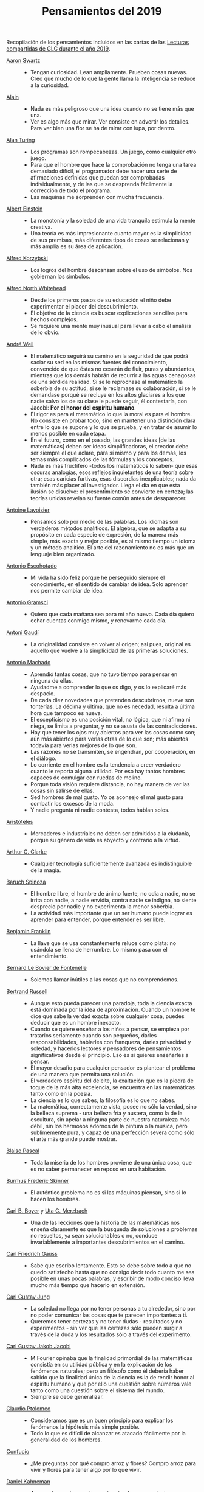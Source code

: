 #+TITLE: Pensamientos del 2019

Recopilación de los pensamientos incluidos en las cartas de las
[[https://github.com/jaalonso/Lecturas_GLC#lecturas-del-a%C3%B1o-2019][Lecturas compartidas de GLC durante el año 2019]].

+ [[https://es.wikipedia.org/wiki/Aaron_Swartz][Aaron Swartz]] ::
  + Tengan curiosidad. Lean ampliamente. Prueben cosas nuevas. Creo que mucho de
    lo que la gente llama la inteligencia se reduce a la curiosidad.

+ [[https://es.wikipedia.org/wiki/Alain][Alain]] ::
  + Nada es más peligroso que una idea cuando no se tiene más que una.
  + Ver es algo más que mirar. Ver consiste en advertir los detalles. Para ver bien
    una flor se ha de mirar con lupa, por dentro.

+ [[https://es.wikipedia.org/wiki/Alan_Turing][Alan Turing]] ::
  + Los programas son rompecabezas. Un juego, como cualquier otro juego.
  + Para que el hombre que hace la comprobación no tenga una tarea demasiado
    difícil, el programador debe hacer una serie de afirmaciones definidas que
    puedan ser comprobadas individualmente, y de las que se desprenda fácilmente
    la corrección de todo el programa.
  + Las máquinas me sorprenden con mucha frecuencia.

+ [[https://es.wikipedia.org/wiki/Albert_Einstein][Albert Einstein]] ::
  + La monotonía y la soledad de una vida tranquila estimula la mente creativa.
  + Una teoría es más impresionante cuanto mayor es la simplicidad de sus
    premisas, más diferentes tipos de cosas se relacionan y más amplia es su área
    de aplicación.

+ [[https://es.wikipedia.org/wiki/Alfred_Korzybski][Alfred Korzybski]] ::
  + Los logros del hombre descansan sobre el uso de símbolos. Nos gobiernan los
    símbolos.

+ [[https://es.wikipedia.org/wiki/Alfred_North_Whitehead][Alfred North Whitehead]] ::
  + Desde los primeros pasos de su educación el niño debe experimentar el placer
    del descubrimiento.
  + El objetivo de la ciencia es buscar explicaciones sencillas para hechos
    complejos.
  + Se requiere una mente muy inusual para llevar a cabo el análisis de lo obvio.

+ [[https://es.wikipedia.org/wiki/Andr%C3%A9_Weil][André Weil]] ::
  + El matemático seguirá su camino en la seguridad de que podrá saciar su sed en
    las mismas fuentes del conocimiento, convencido de que éstas no cesarán de
    fluir, puras y abundantes, mientras que los demás habrán de recurrir a las aguas
    cenagosas de una sórdida realidad. Si se le reprochase al matemático la soberbia
    de su actitud, si se le reclamase su colaboración, si se le demandase porqué se
    recluye en los altos glaciares a los que nadie salvo los de su clase le puede
    seguir, él contestaría, con Jacobi: *Por el honor del espíritu humano*.
  + El rigor es para el matemático lo que la moral es para el hombre. No consiste
    en probar todo, sino en mantener una distinción clara entre lo que se supone y
    lo que se prueba, y en tratar de asumir lo menos posible en cada etapa.
  + En el futuro, como en el pasado, las grandes ideas [de las matemáticas] deben
    ser ideas simplificadoras, el creador debe ser siempre el que aclare, para sí
    mismo y para los demás, los temas más complicados de las fórmulas y los
    conceptos.
  + Nada es más fructífero -todos los matemáticos lo saben- que esas oscuras
    analogías, esos reflejos inquietantes de una teoría sobre otra; esas caricias
    furtivas, esas discordias inexplicables; nada da también más placer al
    investigador. Llega el día en que esta ilusión se disuelve: el presentimiento
    se convierte en certeza; las teorías unidas revelan su fuente común antes de
    desaparecer.

+ [[https://es.wikipedia.org/wiki/Antoine_Lavoisier][Antoine Lavoisier]] ::
  + Pensamos solo por medio de las palabras. Los idiomas son verdaderos métodos
    analíticos. El álgebra, que se adapta a su propósito en cada especie de
    expresión, de la manera más simple, más exacta y mejor posible, es al mismo
    tiempo un idioma y un método analítico. El arte del razonamiento no es más que
    un lenguaje bien organizado.

+ [[https://es.wikipedia.org/wiki/Antonio_Escohotado][Antonio Escohotado]] ::
  + Mi vida ha sido feliz porque he perseguido siempre el conocimiento, en el
    sentido de cambiar de idea. Solo aprender nos permite cambiar de idea.

+ [[https://es.wikipedia.org/wiki/Antonio_Gramsci][Antonio Gramsci]] ::
  + Quiero que cada mañana sea para mi año nuevo. Cada día quiero echar
    cuentas conmigo mismo, y renovarme cada día.

+ [[https://es.wikipedia.org/wiki/Antoni_Gaud%C3%AD][Antoni Gaudí]] ::
  + La originalidad consiste en volver al origen; así pues, original es aquello que
    vuelve a la simplicidad de las primeras soluciones.

+ [[https://es.wikipedia.org/wiki/Antonio_Machado][Antonio Machado]] ::
  + Aprendió tantas cosas, que no tuvo tiempo para pensar en ninguna de
    ellas.
  + Ayudadme a comprender lo que os digo, y os lo explicaré más despacio.
  + De cada diez novedades que pretenden descubrirnos, nueve son
    tonterías. La décima y última, que no es necedad, resulta a última
    hora que tampoco es nueva.
  + El escepticismo es una posición vital, no lógica, que ni afirma ni niega, se
    limita a preguntar, y no se asusta de las contradicciones.
  + Hay que tener los ojos muy abiertos para ver las cosas como son; aún más
    abiertos para verlas otras de lo que son; más abiertos todavía para verlas
    mejores de lo que son.
  + Las razones no se transmiten, se engendran, por cooperación, en el diálogo.
  + Lo corriente en el hombre es la tendencia a creer verdadero cuanto le reporta
    alguna utilidad. Por eso hay tantos hombres capaces de comulgar con ruedas de
    molino.
  + Porque toda visión requiere distancia, no hay manera de ver las cosas
    sin salirse de ellas.
  + Sed hombres de mal gusto. Yo os aconsejo el mal gusto para combatir
    los excesos de la moda.
  + Y nadie pregunta ni nadie contesta, todos hablan solos.

+ [[https://es.wikipedia.org/wiki/Arist%C3%B3teles][Aristóteles]] ::
  + Mercaderes e industriales no deben ser admitidos a la ciudanía, porque su
    género de vida es abyecto y contrario a la virtud.

+ [[https://es.wikipedia.org/wiki/Arthur_C._Clarke][Arthur C. Clarke]] ::
  + Cualquier tecnología suficientemente avanzada es indistinguible de la magia.

+ [[https://es.wikipedia.org/wiki/Baruch_Spinoza][Baruch Spinoza]] ::
  + El hombre libre, el hombre de ánimo fuerte, no odia a nadie, no se irrita con
    nadie, a nadie envidia, contra nadie se indigna, no siente desprecio por nadie y
    no experimenta la menor soberbia.
  + La actividad más importante que un ser humano puede lograr es aprender para
    entender, porque entender es ser libre.

+ [[https://es.wikipedia.org/wiki/Benjamin_Franklin][Benjamin Franklin]] ::
  + La llave que se usa constantemente reluce como plata: no usándola se llena de
    herrumbre. Lo mismo pasa con el entendimiento.

+ [[https://es.wikipedia.org/wiki/Bernard_Le_Bovier_de_Fontenelle][Bernard Le Bovier de Fontenelle]] ::
  + Solemos llamar inútiles a las cosas que no comprendemos.

+ [[https://es.wikipedia.org/wiki/Bertrand_Russell][Bertrand Russell]] ::
  + Aunque esto pueda parecer una paradoja, toda la ciencia exacta está dominada
    por la idea de aproximación. Cuando un hombre te dice que sabe la verdad
    exacta sobre cualquier cosa, puedes deducir que es un hombre inexacto.
  + Cuando se quiere enseñar a los niños a pensar, se empieza por tratarlos
    seriamente cuando son pequeños, darles responsabilidades, hablarles con
    franqueza, darles privacidad y soledad, y hacerlos lectores y pensadores de
    pensamientos significativos desde el principio. Eso es si quieres enseñarles a
    pensar.
  + El mayor desafío para cualquier pensador es plantear el problema de una
    manera que permita una solución.
  + El verdadero espíritu del deleite, la exaltación que es la piedra de toque
    de la más alta excelencia, se encuentra en las matemáticas tanto como en la
    poesía.
  + La ciencia es lo que sabes, la filosofía es lo que no sabes.
  + La matemática, correctamente vista, posee no sólo la verdad, sino la belleza
    suprema - una belleza fría y austera, como la de la escultura, sin apelar a
    ninguna parte de nuestra naturaleza más débil, sin los hermosos adornos de la
    pintura o la música, pero sublimemente pura, y capaz de una perfección severa
    como sólo el arte más grande puede mostrar.

+ [[https://es.wikipedia.org/wiki/Blaise_Pascal][Blaise Pascal]] ::
  + Toda la miseria de los hombres proviene de una única cosa, que es no saber
    permanecer en reposo en una habitación.

+ [[https://es.wikipedia.org/wiki/Burrhus_Frederic_Skinner][Burrhus Frederic Skinner]] ::
  + El auténtico problema no es si las máquinas piensan, sino si lo hacen los
    hombres.

+ [[https://es.wikipedia.org/wiki/Carl_Benjamin_Boyer][Carl B. Boyer]] y [[https://en.wikipedia.org/wiki/Uta_Merzbach][Uta C. Merzbach]] ::
  + Una de las lecciones que la historia de las matemáticas nos enseña claramente
    es que la búsqueda de soluciones a problemas no resueltos, ya sean
    solucionables o no, conduce invariablemente a importantes descubrimientos en
    el camino.

+ [[https://es.wikipedia.org/wiki/Carl_Friedrich_Gauss][Carl Friedrich Gauss]] ::
  + Sabe que escribo lentamente. Esto se debe sobre todo a que no quedo satisfecho
    hasta que no consigo decir todo cuanto me sea posible en unas pocas palabras, y
    escribir de modo conciso lleva mucho más tiempo que hacerlo en extensión.

+ [[https://es.wikipedia.org/wiki/Carl_Gustav_Jung][Carl Gustav Jung]] ::
  + La soledad no llega por no tener personas a tu alrededor, sino por no poder
    comunicar las cosas que te parecen importantes a ti.
  + Queremos tener certezas y no tener dudas - resultados y no experimentos - sin
    ver que las certezas sólo pueden surgir a través de la duda y los resultados
    sólo a través del experimento.

+ [[https://es.wikipedia.org/wiki/Carl_Gustav_Jakob_Jacobi][Carl Gustav Jakob Jacobi]] ::
  + M Fourier opinaba que la finalidad primordial de las matemáticas consistía
    en su utilidad pública y en la explicación de los fenómenos naturales; pero un
    filósofo como él debería haber sabido que la finalidad única de la ciencia es la
    de rendir honor al espíritu humano y que por ello una cuestión sobre números
    vale tanto como una cuestión sobre el sistema del mundo.
  + Siempre se debe generalizar.

+ [[https://es.wikipedia.org/wiki/Claudio_Ptolomeo][Claudio Ptolomeo]] ::
  + Consideramos que es un buen principio para explicar los fenómenos la hipótesis
    más simple posible.
  + Todo lo que es difícil de alcanzar es atacado fácilmente por la generalidad de
    los hombres.

+ [[https://es.wikipedia.org/wiki/Confucio][Confucio]] ::
  + ¿Me preguntas por qué compro arroz y flores? Compro arroz para vivir y flores
    para tener algo por lo que vivir.

+ [[https://es.wikipedia.org/wiki/Daniel_Kahneman][Daniel Kahneman]] ::
  + A menudo nuestro cerebro racionaliza los pensamientos automáticos y los
    presenta como el fruto de un razonamiento elaborado. Pero son historias que nos
    inventamos para justificar decisiones que en realidad son fruto de nuestros
    prejuicios. Es una forma de engañarnos.

+ [[https://es.wikipedia.org/wiki/David_Hilbert][David Hilbert]] ::
  + Un problema matemático debería ser difícil para seducirnos, pero no
    completamente inaccesible, para que no se burle de nuestros esfuerzos. Debería
    ser para nosotros una guía en el laberíntico camino hacia las verdades ocultas
    y, en última instancia, un recordatorio de nuestro placer en la solución
    exitosa.
  + Una teoría matemática no debe considerarse completa hasta que la hayas dejado
    tan clara que puedas explicársela al primer hombre con el que te encuentres en
    la calle.

+ [[https://es.wikipedia.org/wiki/David_Hume][David Hume]] ::
  + Cada solución da pie a una nueva pregunta.

+ [[https://es.wikipedia.org/wiki/Denis_Diderot][Denis Diderot]] ::
  + Cuidado con el hombre que habla de poner las cosas en orden. Poner las
    cosas en orden siempre significa poner las cosas bajo su control.
  + Las frases concisas son como clavos afilados que clavan la verdad en nuestra
    memoria.
  + Una idiotez común es creer que el que tiene más clientes es el más
    hábil.

+ [[https://es.wikipedia.org/wiki/Donald_Knuth][Donald Knuth]] ::
  + El proceso de preparación de programas para una computadora digital es
    especialmente atractivo, no solo porque puede ser gratificante económica y
    científicamente, sino también porque puede ser una experiencia estética muy
    parecida a la composición de poesía o música.
  + El verdadero problema es que los programadores han pasado demasiado tiempo
    preocupándose por la eficiencia en los lugares equivocados y en los momentos
    equivocados; la optimización prematura es la raíz de todo mal (o al menos la
    mayor parte) en la programación.
  + Hemos visto que la programación de computadoras es un arte, porque aplica el
    conocimiento acumulado al mundo, porque requiere habilidad e ingenio, y
    especialmente porque produce objetos de belleza. Un programador que se vea
    inconscientemente como un artista disfrutará de lo que hace y lo haremos
    mejor.
  + La diferencia entre el arte y la ciencia es que la ciencia es lo que la gente
    entiende lo suficientemente bien como para explicarle a una computadora. Todo
    lo demás es arte.
  + La mejor teoría está inspirada en la práctica. La mejor práctica está
    inspirada en la teoría.

+ [[https://es.wikipedia.org/wiki/Edsger_Dijkstra][Edsger Dijkstra]] ::
  + Es imposible afinar un lápiz con una cuchilla desafilada. Es igualmente inútil
    tratar de hacerlo con diez.

+ [[https://es.wikipedia.org/wiki/Elbert_Hubbard][Elbert Hubbard]] ::
  + Las inteligencias poco capaces se interesan en lo extraordinario; las
    inteligencias poderosas en las cosas ordinarias.

+ [[https://es.wikipedia.org/wiki/%C3%89lie_Cartan][Elie Cartan]] ::
  + Más que ninguna otra ciencia, las matemáticas se desarrollan a través de una
    secuencia de abstracciones sucesivas. El deseo de evitar errores obliga a
    los matemáticos a encontrar y aislar la esencia de los problemas y las
    entidades consideradas. Llevado al extremo, este procedimiento justifica la
    conocida broma de que un matemático es un científico que no sabe lo que dice
    ni si existe o no lo que dice.

+ [[https://es.wikipedia.org/wiki/Emmy_Noether][Emmy Noether]] ::
  + Si pudiéramos ser educados dejando al margen lo que la gente piense o deje de
    pensar, y teniendo en cuenta solo lo que en principio es bueno o malo, ¡qué
    diferente sería todo!

+ [[https://es.wikipedia.org/wiki/Epicteto][Epicteto]] ::
  + No nos perturban las cosas sino las opiniones que de ellas tenemos.

+ [[https://es.wikipedia.org/wiki/Eric_Temple_Bell][Eric Temple Bell]] ::
  + "Obvio" es la palabra más peligrosa en matemáticas.
  + Uno de los aspectos más atractivos de las matemáticas es que sus paradojas
    más complejas se convierten en hermosas teorías.

+ [[https://es.wikipedia.org/wiki/Errico_Malatesta][Errico Malatesta]] ::
  + A los anarquistas les compete la especial misión de ser custodios celosos de la
    libertad, contra los aspirantes al poder y contra la posible tiranía de las
    mayorías.

+ [[https://es.wikipedia.org/wiki/Eug%C3%A8ne_Ionesco][Eugène Ionesco]] ::
  + No es la respuesta lo que nos ilumina, sino la pregunta.

+ [[https://es.wikipedia.org/wiki/Francis_Bacon][Francis Bacon]] ::
  + Los primeros y más antiguos investigadores de la verdad solían arrojar su
    conocimiento en aforismos, o en frases cortas, dispersas y no metódicas.

+ [[https://en.wikipedia.org/wiki/G._H._Hardy][G. H. Hardy]] ::
  + Los jóvenes deben probar los teoremas, los viejos deben escribir libros.

+ [[https://es.wikipedia.org/wiki/Galileo_Galilei][Galileo Galilei]] ::
  + Nunca me he encontrado con alguien tan ignorante de quien no pudiese aprender
    algo.

+ [[https://en.wikipedia.org/wiki/Gian-Carlo_Rota][Gian-Carlo Rota]] ::
  + El ejemplo más común de belleza en matemáticas es un paso brillante en una
    prueba que de otra manera no sería distinguida. Un teorema hermoso puede no
    ser bendecido con una prueba igualmente hermosa; con frecuencia aparecen
    teoremas hermosos con pruebas feas. Cuando a un teorema hermoso le falta una
    prueba hermosa, los matemáticos intentan proporcionar nuevas pruebas que
    coincidan con la belleza del teorema, con éxito variable. Sin embargo, es
    imposible encontrar pruebas hermosas de teoremas que no sean
    hermosos.
  + La lógica matemática no trata de la verdad, sino del juego de la verdad.

+ [[https://en.wikipedia.org/wiki/Georg_Gottlob][Georg Gottlob]] ::
  + La ciencia de la computación es la continuación de la lógica por otros
    medios.

+ [[https://es.wikipedia.org/wiki/George_P%C3%B3lya][George Pólya]] ::
  + El necio ve el principio, el sabio el final.
  + El sabio empieza por el final, el necio termina en el principio.
  + Hay que conjeturar el teorema matemático antes de probarlo: hay que planificar
    la idea de la prueba antes de completar los detalles. Hay que combinar las
    observaciones y seguir analogías: hay que intentarlo y volverlo a intentar. El
    resultado del trabajo creativo del matemático es el razonamiento demostrativo,
    una prueba; pero la prueba es descubierta por el razonamiento plausible, por la
    suposición.
  + Las matemáticas consisten en contenido y conocimiento. ¿Qué es el conocimiento
    en matemáticas? La capacidad de resolver problemas.
  + Quien mal comprende, mal responde.
  + Resolver problemas es una habilidad práctica como, digamos, nadar. Adquirimos
    cualquier habilidad práctica por imitación y práctica.
  + Resolver problemas se puede considerar como la actividad humana más
    característica.
  + Según el viento, la vela. Según la tela, el traje.
  + Si el fin perseguido no está claro en nuestra mente, perderemos fácilmente
    el camino y abandonaremos el problema.
  + Un gran descubrimiento resuelve un gran problema pero hay un grano de
    descubrimiento en la solución de cualquier problema. Su problema puede ser
    modesto; pero si desafía su curiosidad y pone en juego sus facultades
    inventivas, y si lo resuelve por sus propios medios, puede experimentar la
    tensión y disfrutar del triunfo del descubrimiento.

+ [[https://es.wikipedia.org/wiki/Gottfried_Leibniz][Gottfried Leibniz]] ::
  + Dos cosas son idénticas si una puede ser sustituida por la otra sin afectar
    la verdad.
  + En el ámbito del espíritu, busca la claridad; en el mundo material, busca la
    utilidad.
  + Incluso en los juegos de niños hay cosas para interesar al matemático más
    grande.
  + La música es el placer que experimenta la mente humana al contar sin darse
    cuenta de que está contando.

+ [[https://es.wikipedia.org/wiki/Gottlob_Frege][Gottlob Frege]] ::
  + El objetivo de la prueba es, de hecho, no sólo poner la verdad de una
    proposición más allá de toda duda, sino también darnos una idea de la
    dependencia de una verdad con respecto a otra. Después de habernos convencido
    de que una roca es inamovible, al intentar moverla sin éxito, queda la siguiente
    pregunta, ¿qué es lo que lo sostiene de forma tan segura?
  + Realmente vale la pena inventar un nuevo símbolo si podemos eliminar no pocas
    dificultades lógicas y asegurar el rigor de las pruebas. Pero muchos
    matemáticos parecen tener tan poca sensación de pureza lógica y precisión que
    usarán una palabra que significa tres o cuatro cosas diferentes, antes de
    tomar la terrible decisión de inventar una nueva palabra.

+ [[https://es.wikipedia.org/wiki/Gregory_Chaitin][Gregory Chaitin]] ::
  + En cierto modo, las matemáticas no son el arte de responder preguntas
    matemáticas, es el arte de hacer las preguntas correctas, las preguntas que te
    dan una idea, las que te guían en direcciones interesantes, las que se
    conectan con muchas otras preguntas interesantes, las que tienen hermosas
    respuestas.

+ [[https://es.wikipedia.org/wiki/Haemin_Sunim][Haemin Sunim]] ::
  + Si no cambiamos por nosotros mismos, entonces el mundo nos obligará a
    cambiar, lo cual es más doloroso. El cambio es necesario para nuestro
    crecimiento espiritual.
  + Si quiero convencer a alguien, primero escucho con atención. Incluso si
    tengo razón, no se convencerá hasta que se sienta escuchado y respetado.

+ [[https://es.wikipedia.org/wiki/Hecato_de_Rodas][Hecato de Rodas]] ::
  + Si dejas de esperar, dejarás de temer.

+ [[https://es.wikipedia.org/wiki/Henri_Bergson][Henri Bergson]] ::
  + Lo que hacemos depende de lo que somos; pero debe añadirse que somos, en
    cierta medida, lo que hacemos y que nos creamos continuamente a nosotros
    mismos.

+ [[https://es.wikipedia.org/wiki/Henri_Poincar%C3%A9][Henri Poincaré]] ::
  + El sentimiento de la belleza matemática, de la armonía de los números y de
    las formas, de la elegancia geométrica. Es un sentimiento genuinamente
    estético, que todos los matemáticos conocen. Y esto es sensibilidad.
  + El verdadero método para prever el futuro de las matemáticas es estudiar su
    historia y su estado actual.
  + Todos creen firmemente en ello porque los matemáticos se imaginan que es un
    hecho de observación, y los observadores que es una teoría matemática.

+ [[https://es.wikipedia.org/wiki/Henry_David_Thoreau][Henry David Thoreau]] ::
  + No importa lo pequeño pueda parecer el comienzo: lo que se hace bien, bien
    hecho queda para siempre.

+ [[https://es.wikipedia.org/wiki/Hermann_Weyl][Hermann Weyl]] ::
  + Una prueba matemática moderna no es tan diferente de una máquina moderna:
    simples principios fundamentales están ocultos bajo una masa de detalles
    técnicos.
  + La investigación matemática eleva la mente humana a una proximidad más
    cercana a lo divino de la que se puede alcanzar a través de cualquier otro
    medio.

+ [[https://es.wikipedia.org/wiki/Hippolyte_Taine][Hippolyte Taine]] ::
  + Para conseguir algún resultado en la vida es preciso tener paciencia,
    aburrirse, hacer y deshacer, volver a empezar y seguir de nuevo, sin que un
    impulso de cólera o un arrebato de la imaginación vengan a detener o desviar
    el trabajo diario.

+ [[https://es.wikipedia.org/wiki/Horace_Walpole][Horace Walpole]] ::
  + Todo el secreto de la vida es estar interesado en una cosa profundamente y en
    otras tantas un poco.

+ [[https://es.wikipedia.org/wiki/Ian_Stewart][Ian Stewart]] ::
  + La intuición matemática es la capacidad de la mente para sentir la forma y la
    estructura, para detectar patrones que no podemos percibir conscientemente. La
    intuición carece de la claridad cristalina de la lógica consciente, pero lo
    compensa al llamar la atención sobre cosas que nunca hubiéramos considerado
    conscientemente.
  + La tendencia del empresario es explotar el mundo natural. La tendencia del
    ingeniero es cambiarlo. La tendencia del científico es tratar de entenderlo, de
    averiguar qué es lo que realmente está sucediendo. La tendencia del matemático
    es estructurar ese proceso de comprensión buscando generalidades que
    atraviesen las subdivisiones obvias.

+ [[https://es.wikipedia.org/wiki/Immanuel_Kant][Immanuel Kant]] ::
  + Tan solo por la educación puede el hombre llegar a ser hombre. El hombre no es
    más que lo que la educación hace de él.

+ [[https://es.wikipedia.org/wiki/Imre_Lakatos][Imre Lakatos]] ::
  + El compromiso ciego con una teoría no es una virtud intelectual: es un crimen
    intelectual.
  + La formación científica, atomizada de acuerdo con técnicas distintas y
    separada, ha degenerado en entrenamiento científico. No hay que sorprenderse
    de que ello desanime a las mentes críticas.

+ [[https://en.wikipedia.org/wiki/Ivars_Peterson][Ivars Peterson]] ::
  + El misterio es un ingrediente ineludible de las matemáticas. Las matemáticas
    están llenas de preguntas sin respuesta, que superan con creces el número de
    teoremas y resultados conocidos. Está en la naturaleza de las matemáticas el
    plantear más problemas de los que puede resolver. De hecho, la matemática en
    sí misma puede estar construida sobre pequeñas islas de verdad que comprenden
    las piezas de la matemática que pueden ser validadas por pruebas relativamente
    cortas. Todo lo demás es especulación.

+ [[https://es.wikipedia.org/wiki/Johann_Wolfgang_von_Goethe][Johann Wolfgang von Goethe]] ::
  + Sea lo que sea que puedas o sueñes que puedas, comiénzalo. El atrevimiento
    posee genio, poder y magia. Comiénzalo ahora.

+ [[https://es.wikipedia.org/wiki/Jacques_Lacan][Jacques Lacan]] ::
  + He aquí el gran error de siempre: imaginar que los seres humanos piensan lo
    que dicen.

+ [[https://es.wikipedia.org/wiki/James_Joseph_Sylvester][James Joseph Sylvester]] ::
  + El objetivo constante del matemático es reducir todas sus expresiones a sus
    términos más elementales, reducir cada palabra y frase superflua, y condensar
    el máximo de significado en el mínimo de lenguaje.

+ [[https://es.wikipedia.org/wiki/Jean_Dieudonn%C3%A9][Jean Dieudonné]] ::
  + No existe un criterio de apreciación que no varíe de una época a otra y de un
    matemático a otro. [...] Estas divergencias en el gusto recuerdan las disputas
    que suscitan las obras de arte, y es un hecho de que los matemáticos a menudo
    discuten entre sí si un teorema es más o menos hermoso. Esto nunca deja de
    sorprender a los profesionales de otras ciencias: para ellos, el único
    criterio es la verdad de una teoría o fórmula.

+ [[https://es.wikipedia.org/wiki/Jean_Piaget][Jean Piaget]] ::
  + El objetivo principal de la educación es crear hombres capaces de hacer cosas
    nuevas, no simplemente repetir lo que han hecho otras generaciones, hombres
    creativos, inventivos y descubridores.

+ [[https://es.wikipedia.org/wiki/Jeff_Lindsay][Jeff Lindsay]] ::
  + La clave de una vida feliz es alcanzar metas de las que te sientas
    orgulloso y un propósito que cumplir.

+ [[https://es.wikipedia.org/wiki/John_Archibald_Wheeler][John Archibald Wheeler]] ::
  + Vivimos en una isla rodeada de un mar de ignorancia. A medida que nuestra
    isla del conocimiento crece, también crece la costa de nuestra ignorancia.

+ [[https://es.wikipedia.org/wiki/John_von_Neumann][John von Neumann]] ::
  + Se espera que un teorema matemático o una teoría matemática no sólo describa
    y clasifique de manera sencilla y elegante numerosos y a priori dispares casos
    especiales. También se espera elegancia en su estructura arquitectónica.

+ [[https://es.wikipedia.org/wiki/Jorge_Luis_Borges][Jorge Luis Borges]] ::
  + Nuestra cobardía y nuestra desidia tienen la culpa de que el mañana y el ayer
    sean iguales.

+ [[https://es.wikipedia.org/wiki/Joseph_Fourier][Joseph Fourier]] ::
  + Mathematics compares the most diverse phenomena and discovers the secret
    analogies that unite them.

+ [[https://en.wikipedia.org/wiki/Joshua_Bloch][Joshua Bloch]] ::
  + Cuanto más claro y bonito sea el programa, más rápido se ejecutará. Y si no
    lo hace, será fácil hacerlo rápido.

+ [[https://es.wikipedia.org/wiki/Jos%C3%A9_Saramago][José Saramago]] ::
  + La esperanza nunca ha sido de fiar.

+ [[https://es.wikipedia.org/wiki/Kurt_Lewin][Kurt Lewin]] ::
  + No hay nada tan práctico como una buena teoría.

+ [[https://es.wikipedia.org/wiki/Leonhard_Euler][Leonhard Euler]] ::
  + Algunos hechos se pueden ver más claramente con el ejemplo que con pruebas.
  + Las propiedades de los números conocidos hoy en día han sido descubiertas en
    su mayoría por la observación, y descubiertas mucho antes de que su verdad
    haya sido confirmada por rígidas demostraciones. Hay incluso muchas
    propiedades de los números que conocemos bien, pero que todavía no podemos
    probar; sólo las observaciones nos han llevado a su conocimiento. Por lo
    tanto, vemos que en la teoría de los números, que todavía es muy imperfecta,
    podemos poner nuestras mayores esperanzas en las observaciones.
  + Nada ocurre en el mundo cuyo significado no sea el de un máximo o un mínimo.

+ [[https://es.wikipedia.org/wiki/Leonardo_da_Vinci][Leonardo da Vinci]] ::
  + El mayor placer es la alegría de entender.
  + El que ama la práctica sin teoría es como el marinero que se embarca sin
    timón ni brújula y nunca sabe dónde puede ir.
  + La simplicidad es la máxima sofisticación.
  + Los que se enamoran de la práctica sin la teoría son como los pilotos sin timón
    ni brújula, que nunca podrán saber a dónde van.

+ [[https://es.wikipedia.org/wiki/S%C3%A9neca][Lucio Anneo Séneca]] ::
  + Enseñando aprendemos.

+ [[https://es.wikipedia.org/wiki/Ludwig_Wittgenstein][Ludwig Wittgenstein]] ::
  + El que hoy en día enseña filosofía da al otro alimentos no para complacerle,
    sino para modificar su gusto.

+ [[https://es.wikipedia.org/wiki/Mahatma_Gandhi][Mahatma Gandhi]] ::
  + La verdad es totalmente interior. No hay que buscarla fuera de nosotros ni
    querer realizarla luchando con violencia con enemigos exteriores.

+ [[https://es.wikipedia.org/wiki/Maim%C3%B3nides][Maimónides]] ::
  + Quien quiera alcanzar la perfección humana, debe estudiar primero la
    Lógica, después las distintas ramas de las Matemáticas en su orden correcto,
    luego la Física, y por último la Metafísica.

+ [[https://es.wikipedia.org/wiki/Marco_Aurelio][Marco Aurelio]] ::
  + La vida de un hombre es lo que sus pensamientos hacen de ella.

+ [[https://es.wikipedia.org/wiki/Marguerite_Duras][Marguerite Duras]] ::
  + Muy pronto en la vida es demasiado tarde.

+ [[https://es.wikipedia.org/wiki/Marie_Curie][Marie Curie]] ::
  + Nada en la vida debe ser temido, solamente comprendido. Ahora es el momento de
    comprender más, para temer menos.

+ [[https://es.wikipedia.org/wiki/Mario_Bunge][Mario Bunge]] ::
  + De todos los enemigos de la educación, uno de los peores es el pedagogo que
    asegura que el modo de enseñar es más importante que lo que se enseña.
  + Es importante enseñar a estudiar por cuenta propia, a buscar por cuenta propia,
    a asombrarse.
  + Hay que educar a la gente. No basta saber que a la tía María le fue bien con
    el acupunturista o con el homeópata, porque el efecto placebo siempre está en
    la cabecera de los enfermos. Y no sólo de los enfermos, sino también de los
    votantes.
  + Hay que formar cerebros porque solamente el cerebro bien formado puede, no
    solamente usar la técnica existente, sino mejorarla con ideas nuevas y
    originales gracias a su curiosidad y a que está investigando. Si se insiste
    con la misma información a la gente, en lugar de cultivar su curiosidad,
    terminará por aburrirse.
  + Si bien uno está contento de pertenecer a una red cultural, llega un momento
    en que se necesita más tiempo para la reflexión. De lo contrario, ésta es
    superficial, demasiado rápida, sin tiempo para asimilar, criticar,
    sopesar. Hace falta más tiempo para ensimismarse, para reflexionar en silencio
    y soledad.
  + Sólo los fanáticos odian a las personas tanto como las doctrinas. Uno puede
    ser intolerante con las teorías falsas, pero tolerante con quienes las
    sustentan, a condición de que no medren con ellas.

+ [[https://es.wikipedia.org/wiki/Martin_Fowler][Martin Fowler]] ::
  + Cualquier ignorante puede escribir un programa que un ordenador puede
    entender. Los buenos programadores escriben programas que los humanos pueden
    entender.

+ [[https://es.wikipedia.org/wiki/Maria_Montessori][María Montessori]] ::
  + Cualquier ayuda innecesaria es un obstáculo para el desarrollo.

+ [[https://es.wikipedia.org/wiki/Max_Planck][Max Planck]] ::
  + No es la posesión de la verdad, sino el éxito que acompaña a la búsqueda de
    ella, lo que enriquece al buscador y le trae la felicidad.

+ [[https://es.wikipedia.org/wiki/Michael_Atiyah][Michael Atiyah]] ::
  + Cualquier buen teorema debe tener varias pruebas, cuanto más mejor. Por dos
    razones: generalmente, las diferentes pruebas tienen diferentes fortalezas y
    debilidades, y se generalizan en diferentes direcciones: no son solo
    repeticiones entre sí.

+ [[https://es.wikipedia.org/wiki/Miguel_de_Unamuno][Miguel de Unamuno]] ::
  + Se viaja no para buscar el destino sino para huir de donde se parte.

+ [[https://es.wikipedia.org/wiki/Morris_Kline][Morris Kline]] ::
  + Aunque los conceptos y operaciones matemáticas están formulados para
    representar aspectos del mundo físico, las matemáticas no deben identificarse
    con el mundo físico. Sin embargo, nos dice mucho sobre ese mundo si tenemos
    cuidado de aplicarlo e interpretarlo correctamente.
  + La introducción y la aceptación gradual de conceptos que no tienen
    contrapartes inmediatas en el mundo real ciertamente forzó el reconocimiento
    de que las matemáticas son una creación humana, algo arbitraria, en lugar de
    una idealización de las realidades de la naturaleza, derivadas únicamente de
    la naturaleza. Pero acompañar este reconocimiento y, de hecho, impulsar su
    aceptación fue un descubrimiento más profundo: las matemáticas no son un
    cuerpo de verdades sobre la naturaleza.
  + Las matemáticas no representan leyes inherentes al diseño del universo, sino que
    simplemente proporciona esquemas o modelos hechos por el hombre que podemos
    usar para deducir conclusiones sobre nuestro mundo sólo en la medida en que el
    modelo es una buena idealización.
  + Una prueba nos dice dónde concentrar nuestras dudas. [...] Una prueba
    elegantemente ejecutada es un poema en todo menos en la forma en que está
    escrito.

+ [[https://es.wikipedia.org/wiki/Nicol%C3%A1s_Cop%C3%A9rnico][Nicolás Copérnico]] ::
  + Las matemáticas se escriben para los matemáticos.

+ [[https://es.wikipedia.org/wiki/Octavio_Paz][Octavio Paz]] ::
  + Cuidemos las palabras y cuidémonos de ellas.

+ [[https://es.wikipedia.org/wiki/Oliver_Heaviside][Oliver Heaviside]] ::
  + Las matemáticas son una ciencia experimental, y las definiciones no son lo
    primero, sino lo último.

+ [[https://es.wikipedia.org/wiki/Paul_Dirac][Paul Dirac]] ::
  + Una teoría con belleza matemática es más probable que sea correcta que una
    fea que se ajuste a algunos datos experimentales.
  + Buena parte de mi investigación en física ha consistido en no proponerse
    resolver un problema en particular, sino simplemente examinar las cantidades
    matemáticas de un tipo que los físicos utilizan y tratar de combinarlas de
    una manera interesante.

+ [[https://es.wikipedia.org/wiki/Paul_Halmos][Paul Halmos]] ::
  + Es el deber de todos los profesores, y de los profesores de matemáticas en
    particular, exponer a sus alumnos a problemas mucho más que a hechos.
  + La alegría de aprender repentinamente un secreto anterior y la alegría de
    descubrir repentinamente una verdad desconocida hasta ahora son las mismas
    para mí. Ambas tienen el destello de la iluminación, la visión casi
    increíblemente mejorada, y el éxtasis y la euforia de la tensión liberada.
  + No sólo lo leas; ¡lucha! Haz tus propias preguntas, busca tus propios
    ejemplos, descubre tus propias pruebas.
  + Un profesor que no siempre está pensando en resolver problemas -de los que no
    conoce la respuesta- simplemente no está psicológicamente preparado para
    enseñarles a sus alumnos a resolver problemas.
  + Una buena cantidad de ejemplos, tan grande como sea posible, es indispensable
    para una comprensión completa de cualquier concepto, y cuando quiero aprender
    algo nuevo, mi primer trabajo es construir uno.

+ [[https://en.wikipedia.org/wiki/A_Mathematician%27s_Lament][Paul Lockhart]] ::
  + Hacer matemáticas siempre debe significar encontrar patrones y crear
    explicaciones hermosas y significativas.
  + La agudeza mental de cualquier tipo proviene de resolver problemas por ti
    mismo, no de que te digan cómo resolverlos.
  + La enseñanza no se limita a la información. Se trata de tener una relación
    intelectual honesta con tus alumnos.
  + Las matemáticas son el arte de la explicación. Si les niega a los estudiantes
    la oportunidad de participar en esta actividad, de plantear sus propios
    problemas, de hacer sus propias conjeturas y descubrimientos, de equivocarse,
    de frustrarse creativamente, de inspirarse y de preparar sus propias
    explicaciones y pruebas, les niega la matemática misma.
  + Si hay algo así como un principio estético unificador en matemáticas, es
    este: lo simple es hermoso. Los matemáticos disfrutan pensando en las cosas
    más simples posibles, y las más simples son fantásticas.
  + Un buen problema es algo que no sabes cómo resolver. Eso es lo que lo hace un
    buen rompecabezas y una buena oportunidad.

+ [[https://es.wikipedia.org/wiki/Paulo_Freire][Paulo Freire]] ::
  + No habría creatividad sin la curiosidad que nos mueve y que nos pone
    pacientemente impacientes ante el mundo que no hicimos, al que acrecentamos con
    algo que hacemos.

+ [[https://es.wikipedia.org/wiki/Philip_K._Dick][Philip K. Dick]] ::
  + La herramienta básica para la manipulación de la realidad es la manipulación
    de las palabras. Si puedes controlar el significado de las palabras, puedes
    controlar a la gente que debe usar las palabras.

+ [[https://es.wikipedia.org/wiki/Plat%C3%B3n][Platón]] ::
  + El matemático es perfecto sólo en la medida en que es un hombre perfecto, en
    la medida en que siente en sí mismo la belleza de la verdad; sólo entonces su
    trabajo será minucioso, transparente, prudente, puro, claro y elegante.

+ [[https://es.wikipedia.org/wiki/P%C3%ADo_Baroja][Pío Baroja]] ::
  + A una colectividad se le engaña siempre mejor que a un hombre.

+ [[https://es.wikipedia.org/wiki/Rabindranath_Tagore][Rabindranath Tagore]] ::
  + Ese que habla tanto está completamente hueco, ya sabes que el cántaro vacío es
    el que más suena.

+ [[https://en.wikipedia.org/wiki/Raymond_S._Nickerson][Raymond S. Nickerson]] ::
  + Además de considerar las matemáticas como el estudio de patrones, las
    matemáticas pueden ser vistas, pragmáticamente, como una vasta colección de
    problemas de ciertos tipos y de enfoques que han demostrado ser efectivos para
    resolverlos.
  + Sin negar la utilidad de la distinción entre intuición y prueba, creo que se
    puede hacer con demasiada agudeza; la intuición desempeña un papel esencial en
    la elaboración y evaluación de las pruebas y a veces se modifica como
    consecuencia de estos procesos. En este sentido, la distinción es como la del
    pensamiento creativo y el pensamiento crítico; aunque esta distinción también
    es útil, no es posible tenerla en un sentido muy satisfactorio sin el
    otro.

+ [[https://es.wikipedia.org/wiki/Remy_de_Gourmont][Remy de Gourmont]] ::
  + El hombre no asocia ideas de acuerdo a la lógica o verificable exactitud, sino
    de acuerdo a su gusto e intereses. Es por esta razón que la mayoría de las
    verdades no son nada más que prejuicios.

+ [[https://es.wikipedia.org/wiki/Ren%C3%A9_Descartes][René Descartes]] ::
  + Cada problema que resolví se convirtió en una regla que sirvió después para
    resolver otros problemas. Así, cada verdad descubierta era una regla
    disponible en el descubrimiento de las siguientes.
  + Cuando surge un problema, deberíamos ser capaces de ver pronto si será rentable
    examinar otros problemas primero, y qué otros, y en qué orden.
  + Para buscar la verdad, es necesario, una vez en el curso de nuestra vida,
    dudar, en la medida de lo posible, de todas las cosas.

+ [[https://es.wikipedia.org/wiki/Richard_Courant][Richard Courant]] y [[https://en.wikipedia.org/wiki/Herbert_Robbins][Herbert Robbins]] ::
  + El hecho de que la prueba de un teorema consista en la aplicación de ciertas
    reglas simples de lógica no elimina el elemento creativo en las matemáticas,
    que radica en la elección de las posibilidades a examinar.
  + La matemática como expresión de la mente humana refleja la voluntad activa,
    la razón contemplativa y el deseo de perfección estética. Sus elementos
    básicos son la lógica y la intuición, el análisis y la construcción, la
    generalidad y la individualidad. Aunque diferentes tradiciones pueden
    enfatizar diferentes aspectos, es solo la interacción de estas fuerzas
    antitéticas y la lucha por su síntesis lo que constituye la vida, la utilidad
    y el valor supremo de la ciencia matemática.

+ [[https://es.wikipedia.org/wiki/Richard_Feynman][Richard Feynman]] ::
  + La mejor enseñanza sólo puede hacerse cuando hay una relación individual
    directa entre un estudiante y un buen profesor: una situación en la que el
    estudiante discute las ideas, piensa sobre las cosas y habla sobre las cosas. Es
    imposible aprender mucho asistiendo simplemente a una lección, o incluso
    haciendo simplemente los problemas que se proponen.
  + Para aquellos que no conocen las matemáticas, es difícil sentir la belleza, la
    profunda belleza de la naturaleza... Si quieres aprender sobre la naturaleza,
    apreciar la naturaleza, es necesario aprender el lenguaje en el que habla.
  + Una medida de nuestro entendimiento es el número de formas independientes de
    llegar al mismo resultado.

+ [[https://es.wikipedia.org/wiki/Robert_A._Heinlein][Robert A. Heinlein]] ::
  + Puedes convencer a mil hombres apelando a sus prejuicios más rápidamente que
    a uno solo utilizando la lógica.

+ [[https://es.wikipedia.org/wiki/Roger_Penrose][Roger Penrose]] ::
  + La comprensión es, después de todo, de lo que se trata la ciencia, y la
    ciencia es mucho más que la computación sin sentido.
  + Una idea hermosa tiene muchas más posibilidades de ser una idea correcta que
    una fea.

+ [[https://es.wikipedia.org/wiki/Ronald_David_Laing][Ronald David Laing]] ::
  + Deberíamos dedicarnos a desaprender gran parte de lo aprendido y aprender lo
    que no se nos ha enseñado.

+ [[https://es.wikipedia.org/wiki/Agust%C3%ADn_de_Hipona][San Agustín]] ::
  + Los hombres están siempre dispuestos a curiosear y averiguar sobre las vidas
    ajenas, pero les da pereza conocerse a sí mismos y corregir su propia vida.

+ [[https://es.wikipedia.org/wiki/Santiago_Ram%C3%B3n_y_Cajal][Santiago Ramón y Cajal]] ::
  + ¿No tienes enemigos? ¿Es que jamás dijiste la verdad o jamás amaste la
    justicia?

+ [[https://es.wikipedia.org/wiki/Sexto_Pomponio][Sexto Pomponio]] ::
  + Algunos hasta tal punto se refugian en la oscuridad que consideran confuso
    cuanto es luminoso

+ [[https://es.wikipedia.org/wiki/Sigmund_Freud][Sigmund Freud]] ::
  + ¡Estudia! No para saber una cosa más, sino para saberla mejor.

+ [[https://es.wikipedia.org/wiki/Simone_de_Beauvoir][Simone de Beauvoir]] ::
  + La representación del mundo, como el mundo mismo, es obra de los hombres; la
    describen desde su propio punto de vista, que confunden con la verdad
    absoluta.

+ [[https://es.wikipedia.org/wiki/Stanis%C5%82aw_Ulam][Stanislaw M Ulam]] ::
  + El lado estético de las matemáticas ha sido de una importancia abrumadora a
    lo largo de su desarrollo. Lo que importa no es si un teorema es útil, sino lo
    elegante que es.
  + En muchos casos, las matemáticas son un escape de la realidad. El matemático
    encuentra su propio nicho monástico y felicidad en actividades que están
    desconectadas de los asuntos externos. Algunos lo practican como si usaran una
    droga. El ajedrez a veces juega un papel similar. En su descontento por los
    acontecimientos de este mundo, algunos se sumergen en una especie de autarquía
    en matemáticas.
  + ¿Qué es exactamente la matemática? Muchos lo han intentado, pero nadie ha
    logrado definir las matemáticas; siempre es otra cosa.

+ [[https://es.wikipedia.org/wiki/Steve_Jobs][Steve Jobs]] ::
  + Learning to program teaches you how to think. Computer science is a liberal
    art.

+ [[https://en.wikipedia.org/wiki/Tony_Hoare][Tony Hoare]] ::
  + Inside every large program is a small program trying to get out.

+ [[https://es.wikipedia.org/wiki/Umberto_Eco][Umberto Eco]] ::
  + No todas las verdades son para todos los oídos.

+ [[https://es.wikipedia.org/wiki/Victor_Hugo][Victor Hugo]] ::
  + El agua que no corre hace un pantano; la mente que no trabaja hace un tonto.

+ [[https://es.wikipedia.org/wiki/Voltaire][Voltaire]] ::
  + A los tontos todo les maravilla en un autor apreciado; pero yo, que leo para
    mí, sólo apruebo lo que me gusta.
  + El cerebro humano es un órgano complejo con el maravilloso poder de
    permitirle al hombre encontrar razones para seguir creyendo lo que sea que
    quiera creer.
  + En geometría, como en la mayoría de las ciencias, es muy raro que una
    proposición aislada sea de utilidad inmediata. Pero las teorías más poderosas
    en la práctica están formadas por proposiciones que sólo la curiosidad sacó a
    la luz, y que durante mucho tiempo permanecieron inútiles sin poder adivinar
    de qué manera deberían dejar de serlo un día. En este sentido, se puede decir
    que en la ciencia real, ninguna teoría, ninguna investigación, es en efecto
    inútil.
  + Los prejuicios son la razón de los tontos.

+ [[https://es.wikipedia.org/wiki/Wilhelm_von_Humboldt][Wilhelm von Humboldt]] ::
  + La interdependencia entre el pensamiento y la palabra ilumina claramente la
    verdad de que las lenguas no son realmente un medio para representar verdades
    ya conocidas, sino más bien un instrumento para descubrir verdades no
    reconocidas anteriormente. Las diferencias entre los lenguajes no son las de
    los sonidos y los signos, sino las de las diferentes cosmovisiones.

+ [[https://es.wikipedia.org/wiki/William_James][William James]] ::
  + Cuando debemos hacer una elección y no la hacemos, esto ya es una
    elección.
  + El arte de ser sabio es el arte de saber qué pasar por alto.
  + El objetivo de la ciencia es siempre reducir la complejidad a la
    simplicidad.
  + Primero se ataca una nueva teoría por absurda; luego se admite que es cierta,
    pero obvia e insignificante; finalmente se la considera tan importante que sus
    adversarios afirman que ellos mismos la descubrieron.

+ [[https://es.wikipedia.org/wiki/William_Thurston][William Thurston]] ::
  + Las matemáticas son increíblemente comprimibles: puede que tenga que luchar
    mucho tiempo, paso a paso, para trabajar en algún proceso o idea desde varios
    enfoques. Pero una vez que realmente lo entiendes y tienes la perspectiva
    mental para verlo como un todo, hay una tremenda compresión mental. Puedes
    archivarlo, recuperarlo rápida y completamente cuando lo necesites, y usarlo
    como un solo paso en algún otro proceso mental. La idea que acompaña a esta
    compresión es una de las verdaderas alegrías de las matemáticas.
  + Las matemáticas no tratan de números, ecuaciones, cálculos o algoritmos: se
    trata de entender.

+ [[https://en.wikipedia.org/wiki/Yunmen_Wenyan][Yunmen Wenyan]] ::
  + Si tu mente no está nublada por cosas innecesarias, esta es la mejor estación
    de tu vida.

+ [[https://es.wikipedia.org/wiki/Zhuangzi][Zhuangzi]] ::
  + El buen orden resulta espontáneamente cuando se dejan las cosas a sí mismas.
  + Los pies pisan el suelo; pero es aquello que no pisan lo que permite
    caminar. Aquello que se conoce es poco; pero, apoyado en lo poco que se conoce
    es posible conocer mucho.
  + Un camino se hace caminando sobre él.
  + Un pequeño saber no puede equipararse a uno grande. Ni una corta vida a una
    larga existencia. ¿Cómo se sabe que esto es así? El hongo que sólo vive una
    mañana desconoce el ciclo de la luna. La cigarra de verano nada sabe de
    primaveras ni de otoños. Así son las pequeñas existencias.
  + Una rana en un pozo no puede concebir el océano.

